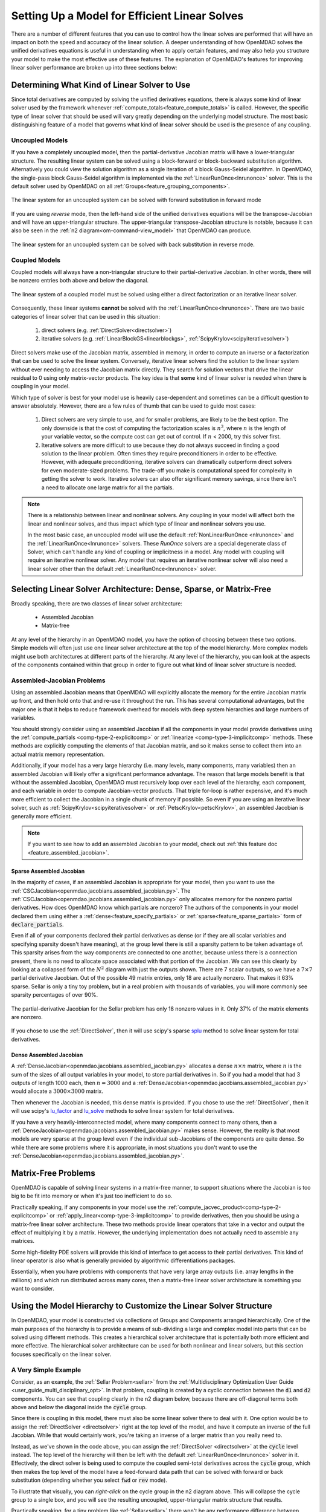.. _theory_total_derivatives_solver_setup:

----------------------------------------------
Setting Up a Model for Efficient Linear Solves
----------------------------------------------

There are a number of different features that you can use to control how the linear solves are performed that will have an impact on both the speed and accuracy of the linear solution.
A deeper understanding of how OpenMDAO solves the unified derivatives equations is useful in understanding when to apply certain features, and may also help you structure your model to make the most effective use of these features.
The explanation of OpenMDAO's features for improving linear solver performance are broken up into three sections below:


.. _theory_selecting_linear_solver:

*********************************************
Determining What Kind of Linear Solver to Use
*********************************************

Since total derivatives are computed by solving the unified derivatives equations, there is always some kind of linear solver used by the framework whenever :ref:`compute_totals<feature_compute_totals>` is called.
However, the specific type of linear solver that should be used will vary greatly depending on the underlying model structure.
The most basic distinguishing feature of a model that governs what kind of linear solver should be used is the presence of any coupling.


Uncoupled Models
----------------

If you have a completely uncoupled model, then the partial-derivative Jacobian matrix will have a lower-triangular structure.
The resulting linear system can be solved using a block-forward or block-backward substitution algorithm.
Alternatively you could view the solution algorithm as a single iteration of a block Gauss-Seidel algorithm.
In OpenMDAO, the single-pass block Gauss-Seidel algorithm is implemented via the :ref:`LinearRunOnce<lnrunonce>` solver.
This is the default solver used by OpenMDAO on all :ref:`Groups<feature_grouping_components>`.

.. figure:: matrix_figs/uncoupled_fwd.png
    :align: center
    :width: 50%

    The linear system for an uncoupled system can be solved with forward substitution in forward mode

If you are using *reverse* mode, then the left-hand side of the unified derivatives equations will be the transpose-Jacobian and will have an upper-triangular structure.
The upper-triangular transpose-Jacobian structure is notable, because it can also be seen in the :ref:`n2 diagram<om-command-view_model>`
that OpenMDAO can produce.

.. figure:: matrix_figs/uncoupled_rev.png
    :align: center
    :width: 50%

    The linear system for an uncoupled system can be solved with back substitution in reverse mode.



Coupled Models
--------------

Coupled models will always have a non-triangular structure to their partial-derivative Jacobian.
In other words, there will be nonzero entries both above and below the diagonal.

.. figure:: matrix_figs/coupled_fwd.png
    :align: center
    :width: 50%

    The linear system of a coupled model must be solved using either a direct factorization or an iterative linear solver.

Consequently, these linear systems **cannot** be solved with the :ref:`LinearRunOnce<lnrunonce>`.
There are two basic categories of linear solver that can be used in this situation:

    #. direct solvers (e.g. :ref:`DirectSolver<directsolver>`)
    #. iterative solvers (e.g. :ref:`LinearBlockGS<linearblockgs>`, :ref:`ScipyKrylov<scipyiterativesolver>`)

Direct solvers make use of the Jacobian matrix, assembled in memory, in order to compute an inverse or a factorization that can be used to solve the linear system.
Conversely, iterative linear solvers find the solution to the linear system without ever needing to access the Jacobian matrix directly.
They search for solution vectors that drive the linear residual to 0 using only matrix-vector products.
The key idea is that **some** kind of linear solver is needed when there is coupling in your model.

Which type of solver is best for your model use is heavily case-dependent and sometimes can be a difficult question to answer absolutely.
However, there are a few rules of thumb that can be used to guide most cases:

    #. Direct solvers are very simple to use, and for smaller problems, are likely to be the best option. The only downside is that the cost of computing the factorization scales is :math:`n^3`, where :math:`n` is the length of your variable vector, so the compute cost can get out of control. If :math:`n` < 2000, try this solver first.
    #. Iterative solvers are more difficult to use because they do not always succeed in finding a good solution to the linear problem. Often times they require preconditioners in order to be effective. However, with adequate preconditioning, iterative solvers can dramatically outperform direct solvers for even moderate-sized problems. The trade-off you make is computational speed for complexity in getting the solver to work. Iterative solvers can also offer significant memory savings, since there isn't a need to allocate one large matrix for all the partials.

.. note::

    There is a relationship between linear and nonlinear solvers.
    Any coupling in your model will affect both the linear and nonlinear solves,
    and thus impact which type of linear and nonlinear solvers you use.

    In the most basic case, an uncoupled model will use the default :ref:`NonLinearRunOnce <nlrunonce>` and the :ref:`LinearRunOnce<lnrunonce>` solvers.
    These *RunOnce* solvers are a special degenerate class of Solver, which can't handle any kind of coupling or implicitness in a model.
    Any model with coupling will require an iterative nonlinear solver.
    Any model that requires an iterative nonlinear solver will also need a
    linear solver other than the default :ref:`LinearRunOnce<lnrunonce>` solver.


.. _theory_assembled_vs_matrix_free:

*******************************************************************
Selecting Linear Solver Architecture: Dense, Sparse, or Matrix-Free
*******************************************************************

Broadly speaking, there are two classes of linear solver architecture:

  * Assembled Jacobian
  * Matrix-free

At any level of the hierarchy in an OpenMDAO model, you have the option of choosing between these two options.
Simple models will often just use one linear solver architecture at the top of the model hierarchy.
More complex models might use both architectures at different parts of the hierarchy.
At any level of the hierarchy, you can look at the aspects of the components contained within that group in order to
figure out what kind of linear solver structure is needed.


Assembled-Jacobian Problems
---------------------------

Using an assembled Jacobian means that OpenMDAO will explicitly allocate the memory for the entire
Jacobian matrix up front, and then hold onto that and re-use it throughout the run.
This has several computational advantages, but the major one is that it helps to reduce framework
overhead for models with deep system hierarchies and large numbers of variables.

You should strongly consider using an assembled Jacobian if all the components in your model provide
derivatives using the :ref:`compute_partials <comp-type-2-explicitcomp>` or
:ref:`linearize <comp-type-3-implicitcomp>` methods.
These methods are explicitly computing the elements of that Jacobian matrix, and so it makes sense
to collect them into an actual matrix memory representation.

Additionally, if your model has a very large hierarchy (i.e. many levels, many components,
many variables) then an assembled Jacobian will likely offer a significant performance advantage.
The reason that large models benefit is that without the assembled Jacobian, OpenMDAO must
recursively loop over each level of the hierarchy, each component, and each variable in order to
compute Jacobian-vector products.
That triple for-loop is rather expensive, and it's much more efficient to collect the Jacobian in a
single chunk of memory if possible.
So even if you are using an iterative linear solver, such as :ref:`ScipyKrylov<scipyiterativesolver>`
or :ref:`PetscKrylov<petscKrylov>`, an assembled Jacobian is generally more efficient.

.. note::
    If you want to see how to add an assembled Jacobian to your model, check out
    :ref:`this feature doc <feature_assembled_jacobian>`.


Sparse Assembled Jacobian
*************************

In the majority of cases, if an assembled Jacobian is appropriate for your model, then you want to
use the :ref:`CSCJacobian<openmdao.jacobians.assembled_jacobian.py>`.
The :ref:`CSCJacobian<openmdao.jacobians.assembled_jacobian.py>` only allocates memory for the
nonzero partial derivatives.
How does OpenMDAO know which partials are nonzero?
The authors of the components in your model declared them using either a
:ref:`dense<feature_specify_partials>` or :ref:`sparse<feature_sparse_partials>` form of :code:`declare_partials`.

Even if all of your components declared their partial derivatives as dense (or if they are all
scalar variables and specifying sparsity doesn't have meaning), at the group level there is still a
sparsity pattern to be taken advantage of.
This sparsity arises from the way components are connected to one another, because unless there is
a connection present, there is no need to allocate space associated with that portion of the Jacobian.
We can see this clearly by looking at a collapsed form of the :math:`N^2` diagram with just the outputs shown.
There are 7 scalar outputs, so we have a :math:`7 \times 7` partial derivative Jacobian.
Out of the possible 49 matrix entries, only 18 are actually nonzero. That makes it 63% sparse. Sellar is only a
tiny toy problem, but in a real problem with thousands of variables, you will more commonly see sparsity percentages
of over 90%.


.. figure:: sellar_n2_outputs_only.png
    :align: center
    :width: 75%

    The partial-derivative Jacobian for the Sellar problem has only 18 nonzero values in it. Only 37% of the matrix elements are nonzero.

If you chose to use the :ref:`DirectSolver`, then it will use scipy's sparse `splu`_  method to solve linear system for total derivatives.

Dense Assembled Jacobian
************************

A :ref:`DenseJacobian<openmdao.jacobians.assembled_jacobian.py>` allocates a dense
:math:`n \times n` matrix, where :math:`n` is the sum of the sizes of all output variables in your
model, to store partial derivatives in.
So if you had a model that had 3 outputs of length 1000 each, then :math:`n=3000` and a
:ref:`DenseJacobian<openmdao.jacobians.assembled_jacobian.py>` would allocate a :math:`3000 \times 3000` matrix.

Then whenever the Jacobian is needed, this dense matrix is provided.
If you chose to use the :ref:`DirectSolver`, then it will use scipy's `lu_factor`_  and `lu_solve`_
methods to solve linear system for total derivatives.

If you have a very heavily-interconnected model, where many components connect to many others, then a
:ref:`DenseJacobian<openmdao.jacobians.assembled_jacobian.py>` makes sense.
However, the reality is that most models are very sparse at the group level even if the individual
sub-Jacobians of the components are quite dense.
So while there are some problems where it is appropriate, in most situations you don't want to use
the :ref:`DenseJacobian<openmdao.jacobians.assembled_jacobian.py>`.

.. _lu_factor: https://docs.scipy.org/doc/scipy/reference/generated/scipy.linalg.lu_factor.html
.. _lu_solve: https://docs.scipy.org/doc/scipy/reference/generated/scipy.linalg.lu_solve.html#scipy.linalg.lu_solve
.. _splu: https://docs.scipy.org/doc/scipy-0.14.0/reference/generated/scipy.sparse.linalg.splu.html


********************
Matrix-Free Problems
********************

OpenMDAO is capable of solving linear systems in a matrix-free manner, to support situations where
the Jacobian is too big to be fit into memory or when it's just too inefficient to do so.

Practically speaking, if any components in your model use the :ref:`compute_jacvec_product<comp-type-2-explicitcomp>`
or :ref:`apply_linear<comp-type-3-implicitcomp>` to provide derivatives, then you should be using a
matrix-free linear solver architecture.
These two methods provide linear operators that take in a vector and output the effect of multiplying
it by a matrix. However, the underlying implementation does not actually need to assemble any matrices.

Some high-fidelity PDE solvers will provide this kind of interface to get access to their partial derivatives.
This kind of linear operator is also what is generally provided by algorithmic differentiations packages.

Essentially, when you have problems with components that have very large array outputs (i.e. array
lengths in the millions) and which run distributed across many cores, then a matrix-free linear
solver architecture is something you want to consider.


******************************************************************
Using the Model Hierarchy to Customize the Linear Solver Structure
******************************************************************

In OpenMDAO, your model is constructed via collections of Groups and Components arranged hierarchically.
One of the main purposes of the hierarchy is to provide a means of sub-dividing a large and complex model into parts that can be solved using different methods.
This creates a hierarchical solver architecture that is potentially both more efficient and more effective.
The hierarchical solver architecture can be used for both nonlinear and linear solvers, but this section focuses specifically on the linear solver.

A Very Simple Example
---------------------

Consider, as an example, the :ref:`Sellar Problem<sellar>` from the :ref:`Multidisciplinary Optimization User Guide <user_guide_multi_disciplinary_opt>`.
In that problem, coupling is created by a cyclic connection between the :code:`d1` and :code:`d2` components.
You can see that coupling clearly in the n2 diagram below, because there are off-diagonal terms both above and below the diagonal inside the :code:`cycle` group.

.. embed-code::
    openmdao.test_suite.components.sellar_feature.SellarMDALinearSolver

.. raw:: html
    :file: sellar_n2.html

Since there is coupling in this model, there must also be some linear solver there to deal with it.
One option would be to assign the :ref:`DirectSolver <directsolver>` right at the top level of the model, and have it compute an inverse of the full Jacobian.
While that would certainly work, you're taking an inverse of a larger matrix than you really need to.

Instead, as we've shown in the code above, you can assign the :ref:`DirectSolver <directsolver>` at the :code:`cycle` level instead.
The top level of the hierarchy will then be left with the default :ref:`LinearRunOnce<lnrunonce>` solver in it.
Effectively, the direct solver is being used to compute the coupled semi-total derivatives across the :code:`cycle` group,
which then makes the top level of the model have a feed-forward data path that can be solved with forward or back substitution
(depending whether you select :code:`fwd` or :code:`rev` mode).

To illustrate that visually, you can *right-click* on the cycle group in the n2 diagram above.
This will collapse the cycle group to a single box, and you will see the resulting uncoupled, upper-triangular matrix structure that results.

Practically speaking, for a tiny problem like :ref:`Sellar<sellar>` there won't be any performance difference between putting
the :ref:`DirectSolver <directsolver>` at the top, versus down in the :code:`cycle` group. However, in larger models with hundreds or
thousands of variables, the effect can be much more pronounced (e.g. if you're trying to invert a dense 10000x10000 matrix when
you could be handling only a 10x10).

More importantly, if you have models with high-fidelity codes like CFD or FEA in the hierarchy,
you simply may not be able to use a :ref:`DirectSolver <directsolver>` at the top of the model, but there may still be a
portion of the model where it makes sense. As you can see, understanding how to take advantage of the model hierarchy in
order to customize the linear solver behavior becomes more important as your model complexity increases.


A More Realistic Example
------------------------

Consider an aerostructural model of an aircraft wing comprised of a Computational Fluid Dynamics (CFD) solver, a simple
finite-element beam analysis, with a fuel-burn objective and a :math:`C_l` constraint.

In OpenMDAO the model is set up as follows:

.. figure:: aerostruct_n2.png
    :align: center
    :width: 75%

    :math:`N^2` diagram for an aerostructural model with linear solvers noted in :code:`()`.

Note that this model has almost the exact same structure in its :math:`N^2` diagram as the sellar problem.
Specifically the coupling between the aerodynamics and structural analyses can be isolated from the rest of the model.
Those two are grouped together in the :code:`aerostruct_cycle` group, giving the top level of the model a feed-forward structure.
There is a subtle difference though; the Sellar problem is constructed of all explicit components but this aerostructural problem has two implicit analyses in the :code:`aero` and :code:`struct` components.
Practically speaking, the presence of a CFD component means that the model is too big to use a :ref:`DirectSolver <directsolver>` at the top level of its hierarchy.

Instead, based on the advice in the :ref:`Theory Manual entry on selecting which kind of linear solver to use<theory_selecting_linear_solver>`,
the feed-forward structure on the top level indicates that the default :ref:`LinearRunOnce<lnrunonce>` solver is a good choice for that level of the model.

So now the challenge is to select a good linear solver architecture for the :code:`cycle` group.
One possible approach is to use the :ref:`LinearBlockGS<linearblockgs>` solver for the :code:`cycle`,
and then assign additional solvers to the aerodynamics and structural analyses.

.. note::
    Choosing LinearBlockGaussSeidel is analogous to solving the nonlinear system with a NonLinearBlockGaussSeidel solver.

    Despite the analogy, it is not required nor even advised that your linear solver architecture match your nonlinear solver architecture.
    It could very well be a better choice to use the :ref:`PETScKrylov<petscKrylov>` solver for the :code:`cycle` level,
    even if the :ref:`NonlinearBlockGS<nlbgs>` solver was set as the nonlinear solver.

The :ref:`LinearBlockGS<linearblockgs>` solver requires that any implicit components underneath it have their own linear
solvers to converge their part of the overall linear system. So a :ref:`PETScKrylov<petsckrylov>` solver is used for :code:`aero`
and a :ref:`DirectSolver <directsolver>` is use for :code:`struct`. Looking back at the figure above, notice that these solvers
are all called out in their respective hierarchical locations.








